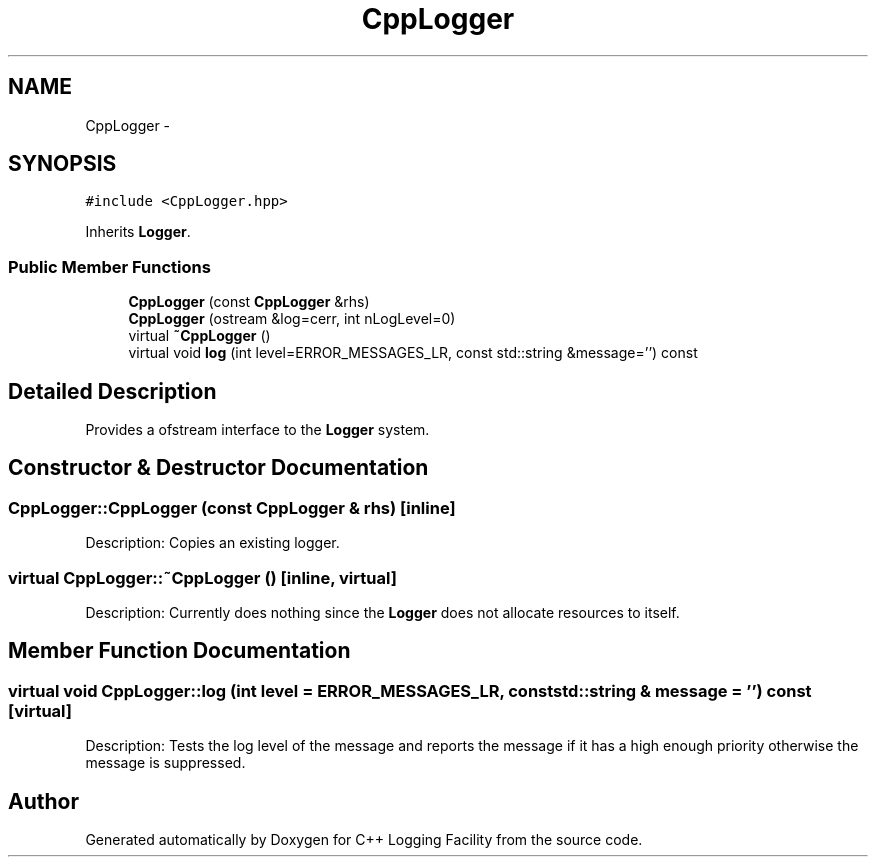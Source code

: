 .TH "CppLogger" 3 "26 May 2006" "Version 2" "C++ Logging Facility" \" -*- nroff -*-
.ad l
.nh
.SH NAME
CppLogger \- 
.SH SYNOPSIS
.br
.PP
\fC#include <CppLogger.hpp>\fP
.PP
Inherits \fBLogger\fP.
.PP
.SS "Public Member Functions"

.in +1c
.ti -1c
.RI "\fBCppLogger\fP (const \fBCppLogger\fP &rhs)"
.br
.ti -1c
.RI "\fBCppLogger\fP (ostream &log=cerr, int nLogLevel=0)"
.br
.ti -1c
.RI "virtual \fB~CppLogger\fP ()"
.br
.ti -1c
.RI "virtual void \fBlog\fP (int level=ERROR_MESSAGES_LR, const std::string &message='') const "
.br
.in -1c
.SH "Detailed Description"
.PP 
Provides a ofstream interface to the \fBLogger\fP system.
.PP
.SH "Constructor & Destructor Documentation"
.PP 
.SS "CppLogger::CppLogger (const \fBCppLogger\fP & rhs)\fC [inline]\fP"
.PP
Description: Copies an existing logger.
.SS "virtual CppLogger::~CppLogger ()\fC [inline, virtual]\fP"
.PP
Description: Currently does nothing since the \fBLogger\fP does not allocate resources to itself.
.SH "Member Function Documentation"
.PP 
.SS "virtual void CppLogger::log (int level = \fCERROR_MESSAGES_LR\fP, const std::string & message = \fC''\fP) const\fC [virtual]\fP"
.PP
Description: Tests the log level of the message and reports the message if it has a high enough priority otherwise the message is suppressed.

.SH "Author"
.PP 
Generated automatically by Doxygen for C++ Logging Facility from the source code.
